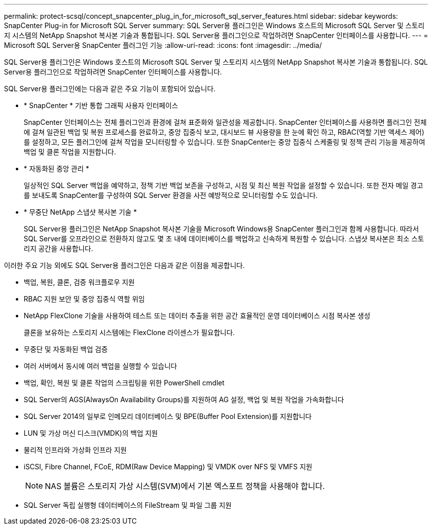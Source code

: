 ---
permalink: protect-scsql/concept_snapcenter_plug_in_for_microsoft_sql_server_features.html 
sidebar: sidebar 
keywords: SnapCenter Plug-in for Microsoft SQL Server 
summary: SQL Server용 플러그인은 Windows 호스트의 Microsoft SQL Server 및 스토리지 시스템의 NetApp Snapshot 복사본 기술과 통합됩니다. SQL Server용 플러그인으로 작업하려면 SnapCenter 인터페이스를 사용합니다. 
---
= Microsoft SQL Server용 SnapCenter 플러그인 기능
:allow-uri-read: 
:icons: font
:imagesdir: ../media/


[role="lead"]
SQL Server용 플러그인은 Windows 호스트의 Microsoft SQL Server 및 스토리지 시스템의 NetApp Snapshot 복사본 기술과 통합됩니다. SQL Server용 플러그인으로 작업하려면 SnapCenter 인터페이스를 사용합니다.

SQL Server용 플러그인에는 다음과 같은 주요 기능이 포함되어 있습니다.

* * SnapCenter * 기반 통합 그래픽 사용자 인터페이스
+
SnapCenter 인터페이스는 전체 플러그인과 환경에 걸쳐 표준화와 일관성을 제공합니다. SnapCenter 인터페이스를 사용하면 플러그인 전체에 걸쳐 일관된 백업 및 복원 프로세스를 완료하고, 중앙 집중식 보고, 대시보드 뷰 사용량을 한 눈에 확인 하고, RBAC(역할 기반 액세스 제어)를 설정하고, 모든 플러그인에 걸쳐 작업을 모니터링할 수 있습니다. 또한 SnapCenter는 중앙 집중식 스케줄링 및 정책 관리 기능을 제공하여 백업 및 클론 작업을 지원합니다.

* * 자동화된 중앙 관리 *
+
일상적인 SQL Server 백업을 예약하고, 정책 기반 백업 보존을 구성하고, 시점 및 최신 복원 작업을 설정할 수 있습니다. 또한 전자 메일 경고를 보내도록 SnapCenter를 구성하여 SQL Server 환경을 사전 예방적으로 모니터링할 수도 있습니다.

* * 무중단 NetApp 스냅샷 복사본 기술 *
+
SQL Server용 플러그인은 NetApp Snapshot 복사본 기술을 Microsoft Windows용 SnapCenter 플러그인과 함께 사용합니다. 따라서 SQL Server를 오프라인으로 전환하지 않고도 몇 초 내에 데이터베이스를 백업하고 신속하게 복원할 수 있습니다. 스냅샷 복사본은 최소 스토리지 공간을 사용합니다.



이러한 주요 기능 외에도 SQL Server용 플러그인은 다음과 같은 이점을 제공합니다.

* 백업, 복원, 클론, 검증 워크플로우 지원
* RBAC 지원 보안 및 중앙 집중식 역할 위임
* NetApp FlexClone 기술을 사용하여 테스트 또는 데이터 추출을 위한 공간 효율적인 운영 데이터베이스 시점 복사본 생성
+
클론을 보유하는 스토리지 시스템에는 FlexClone 라이센스가 필요합니다.

* 무중단 및 자동화된 백업 검증
* 여러 서버에서 동시에 여러 백업을 실행할 수 있습니다
* 백업, 확인, 복원 및 클론 작업의 스크립팅을 위한 PowerShell cmdlet
* SQL Server의 AGS(AlwaysOn Availability Groups)를 지원하여 AG 설정, 백업 및 복원 작업을 가속화합니다
* SQL Server 2014의 일부로 인메모리 데이터베이스 및 BPE(Buffer Pool Extension)를 지원합니다
* LUN 및 가상 머신 디스크(VMDK)의 백업 지원
* 물리적 인프라와 가상화 인프라 지원
* iSCSI, Fibre Channel, FCoE, RDM(Raw Device Mapping) 및 VMDK over NFS 및 VMFS 지원
+

NOTE: NAS 볼륨은 스토리지 가상 시스템(SVM)에서 기본 엑스포트 정책을 사용해야 합니다.

* SQL Server 독립 실행형 데이터베이스의 FileStream 및 파일 그룹 지원

